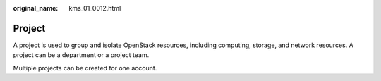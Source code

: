 :original_name: kms_01_0012.html

.. _kms_01_0012:

Project
=======

A project is used to group and isolate OpenStack resources, including computing, storage, and network resources. A project can be a department or a project team.

Multiple projects can be created for one account.
